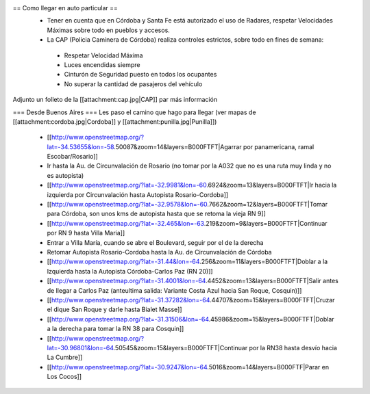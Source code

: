 == Como llegar en auto particular ==
 * Tener en cuenta que en Córdoba y Santa Fe está autorizado el uso de Radares, respetar Velocidades Máximas sobre todo en pueblos y accesos.
 * La CAP (Policia Caminera de Córdoba) realiza controles estrictos, sobre todo en fines de semana:
  * Respetar Velocidad Máxima
  * Luces encendidas siempre
  * Cinturón de Seguridad puesto en todos los ocupantes
  * No superar la cantidad de pasajeros del vehículo

Adjunto un folleto de la [[attachment:cap.jpg|CAP]] par más información

=== Desde Buenos Aires ===
Les paso el camino que hago para llegar (ver mapas de [[attachment:cordoba.jpg|Cordoba]] y [[attachment:punilla.jpg|Punilla]])

 * [[http://www.openstreetmap.org/?lat=-34.53655&lon=-58.50087&zoom=14&layers=B000FTFT|Agarrar por panamericana, ramal Escobar/Rosario]]
 * Ir hasta la Au. de Circunvalación de Rosario (no tomar por la A032 que no es una ruta muy linda y no es autopista)
 * [[http://www.openstreetmap.org/?lat=-32.9981&lon=-60.6924&zoom=13&layers=B000FTFT|Ir hacia la izquierda por Circunvalación hasta Autopista Rosario-Cordoba]]
 * [[http://www.openstreetmap.org/?lat=-32.9578&lon=-60.7662&zoom=12&layers=B000FTFT|Tomar para Córdoba, son unos kms de autopista hasta que se retoma la vieja RN 9]]
 * [[http://www.openstreetmap.org/?lat=-32.465&lon=-63.219&zoom=9&layers=B000FTFT|Continuar por RN 9 hasta Villa Maria]]
 * Entrar a Villa María, cuando se abre el Boulevard, seguir por el de la derecha
 * Retomar Autopista Rosario-Cordoba hasta la Au. de Circunvalación de Córdoba
 * [[http://www.openstreetmap.org/?lat=-31.44&lon=-64.256&zoom=11&layers=B000FTFT|Doblar a la Izquierda hasta la Autopista Córdoba-Carlos Paz (RN 20)]]
 * [[http://www.openstreetmap.org/?lat=-31.4001&lon=-64.4452&zoom=13&layers=B000FTFT|Salir antes de llegar a Carlos Paz (anteultima salida: Variante Costa Azul hacia San Roque, Cosquin)]]
 * [[http://www.openstreetmap.org/?lat=-31.37282&lon=-64.44707&zoom=15&layers=B000FTFT|Cruzar el dique San Roque y darle hasta Bialet Masse]]
 * [[http://www.openstreetmap.org/?lat=-31.31506&lon=-64.45986&zoom=15&layers=B000FTFT|Doblar a la derecha para tomar la RN 38 para Cosquin]]
 * [[http://www.openstreetmap.org/?lat=-30.96801&lon=-64.50545&zoom=15&layers=B000FTFT|Continuar por la RN38 hasta desvío hacia La Cumbre]]
 * [[http://www.openstreetmap.org/?lat=-30.9247&lon=-64.5016&zoom=14&layers=B000FTF|Parar en Los Cocos]]

